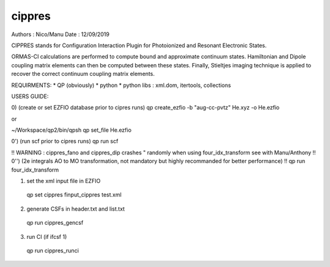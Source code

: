 =======
cippres
=======

Authors : Nico/Manu
Date : 12/09/2019

CIPPRES stands for Configuration Interaction Plugin for Photoionized and Resonant Electronic States.

ORMAS-CI calculations are performed to compute bound and approximate continuum states. Hamiltonian and Dipole coupling matrix elements can then be computed between these states. Finally, Stieltjes imaging technique is applied to recover the correct continuum coupling matrix elements.

REQUIRMENTS:
* QP (obviously)
* python
* python libs : xml.dom, itertools, collections

USERS GUIDE:

0) (create or set EZFIO database prior to cipres runs)
qp create_ezfio -b "aug-cc-pvtz" He.xyz -o He.ezfio

or 

~/Workspace/qp2/bin/qpsh
qp set_file He.ezfio

0') (run scf prior to cipres runs)
qp run scf

!! WARNING : cippres_fano and cippres_dip crashes " randomly when using four_idx_transform see with Manu/Anthony
!! 0'') (2e integrals AO to MO transformation, not mandatory but highly recommanded for better performance)
!! qp run four_idx_transform

1) set the xml input file in EZFIO
 qp set cippres finput_cippres test.xml

2) generate CSFs in header.txt and list.txt
 qp run cippres_gencsf

3)  run CI (if ifcsf 1)
 qp run cippres_runci
